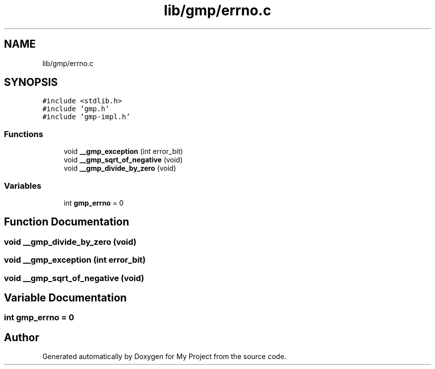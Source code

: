 .TH "lib/gmp/errno.c" 3 "Sun Jul 12 2020" "My Project" \" -*- nroff -*-
.ad l
.nh
.SH NAME
lib/gmp/errno.c
.SH SYNOPSIS
.br
.PP
\fC#include <stdlib\&.h>\fP
.br
\fC#include 'gmp\&.h'\fP
.br
\fC#include 'gmp\-impl\&.h'\fP
.br

.SS "Functions"

.in +1c
.ti -1c
.RI "void \fB__gmp_exception\fP (int error_bit)"
.br
.ti -1c
.RI "void \fB__gmp_sqrt_of_negative\fP (void)"
.br
.ti -1c
.RI "void \fB__gmp_divide_by_zero\fP (void)"
.br
.in -1c
.SS "Variables"

.in +1c
.ti -1c
.RI "int \fBgmp_errno\fP = 0"
.br
.in -1c
.SH "Function Documentation"
.PP 
.SS "void __gmp_divide_by_zero (void)"

.SS "void __gmp_exception (int error_bit)"

.SS "void __gmp_sqrt_of_negative (void)"

.SH "Variable Documentation"
.PP 
.SS "int gmp_errno = 0"

.SH "Author"
.PP 
Generated automatically by Doxygen for My Project from the source code\&.
